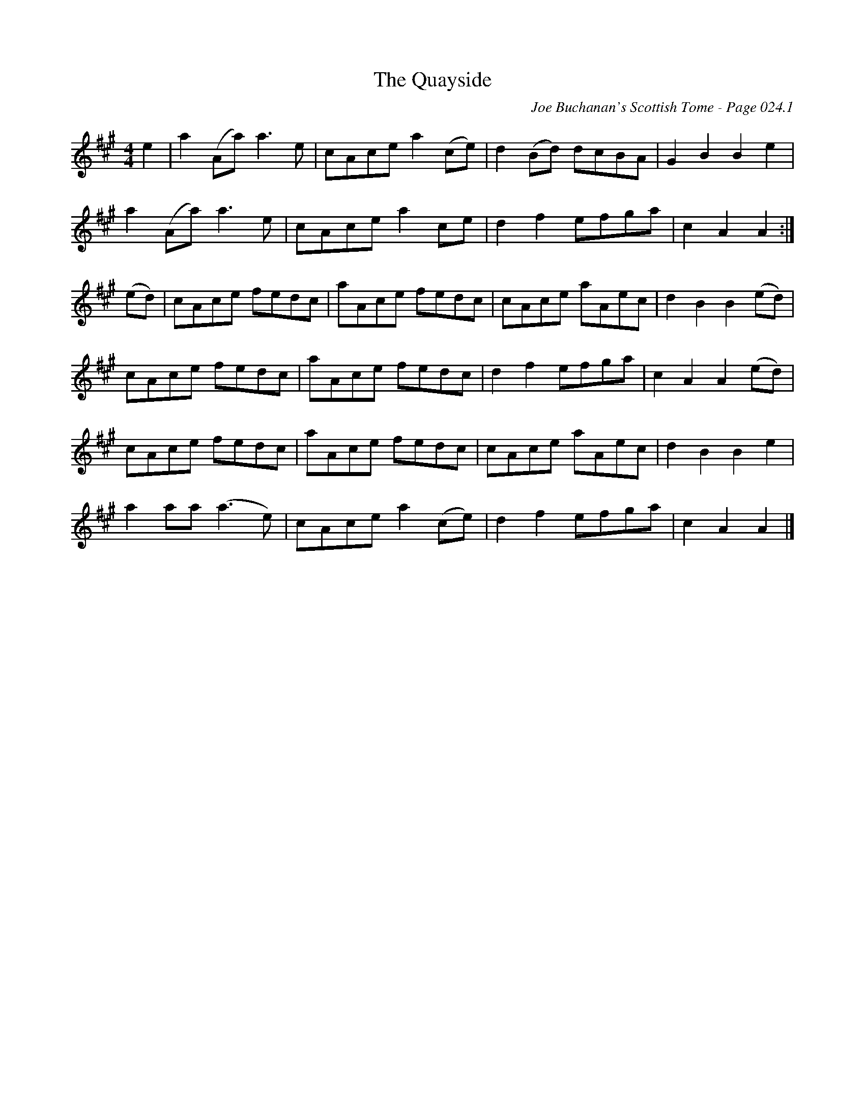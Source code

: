 X:31
T:Quayside, The
C:Joe Buchanan's Scottish Tome - Page 024.1
I:024 1
Z:Carl Allison
R:Hornpipe
L:1/8
M:4/4
K:A
e2 | a2 (Aa) a2> e2 | cAce a2 (ce) | d2 (Bd) dcBA | G2 B2 B2 e2 |
a2 (Aa) a2> e2 | cAce a2 ce | d2 f2 efga | c2 A2 A2 :|
(ed) | cAce fedc | aAce fedc | cAce aAec | d2 B2 B2 (ed) |
cAce fedc | aAce fedc | d2 f2 efga | c2 A2 A2 (ed) |
cAce fedc | aAce fedc | cAce aAec | d2 B2 B2 e2 |
a2 aa (a2> e2) | cAce a2 (ce) | d2 f2 efga | c2 A2 A2 |]

